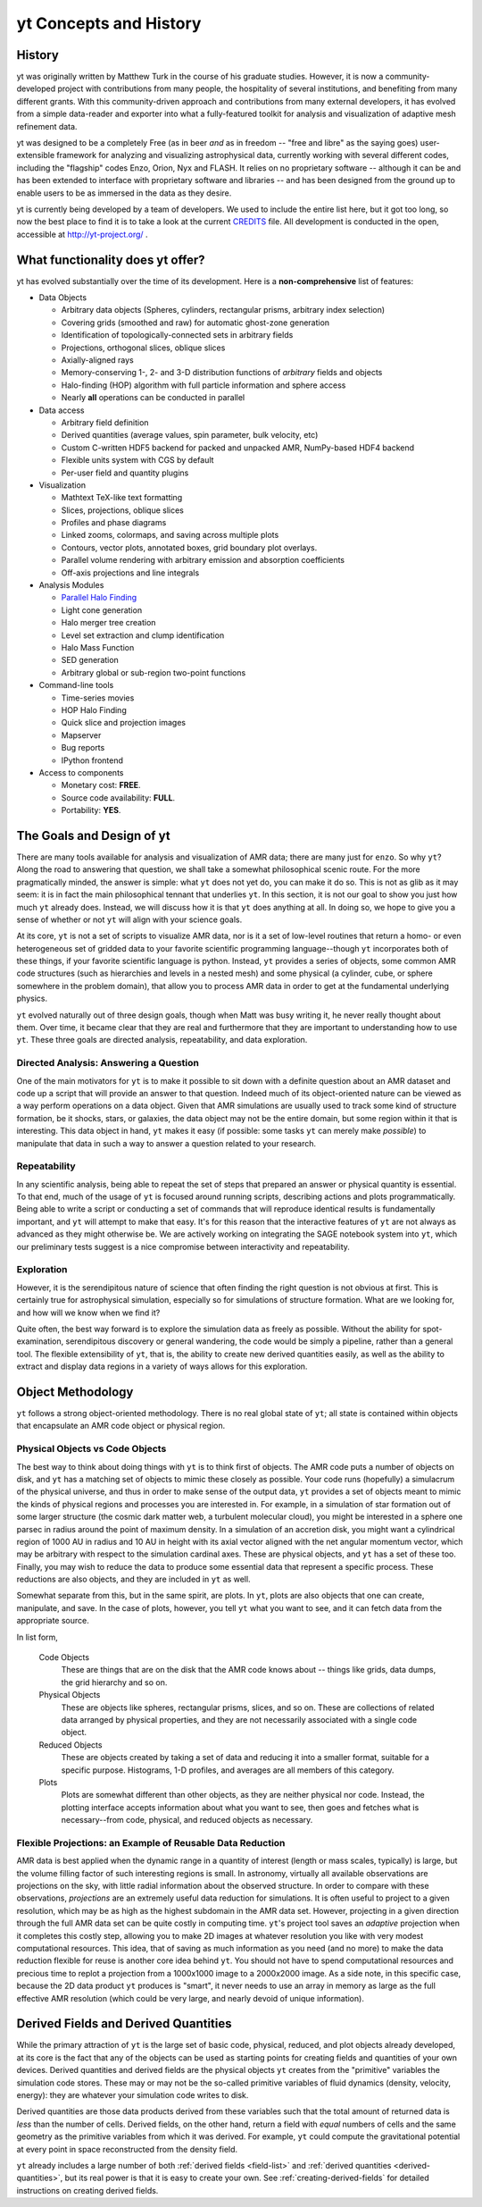 yt Concepts and History
=======================

.. sectionauthor:: J. S. Oishi <jsoishi@gmail.com>

History
-------

yt was originally written by Matthew Turk in the course of his graduate
studies.  However, it is now a community-developed project with contributions
from many people, the hospitality of several institutions, and benefiting from
many different grants.  With this community-driven approach and contributions
from many external developers, it has evolved from a simple data-reader and
exporter into what a fully-featured toolkit for analysis and visualization of
adaptive mesh refinement data.

yt was designed to be a completely Free (as in beer *and* as in freedom --
"free and libre" as the saying goes) user-extensible framework for analyzing
and visualizing astrophysical data, currently working with several different
codes, including the "flagship" codes Enzo, Orion, Nyx and FLASH.  It relies on
no proprietary software -- although it can be and has been extended to
interface with proprietary software and libraries -- and has been designed from
the ground up to enable users to be as immersed in the data as they desire.

yt is currently being developed by a team of developers.  We used to include
the entire list here, but it got too long, so now the best place to find it is
to take a look at the current `CREDITS
<http://hg.yt-project.org/yt/src/yt/CREDITS>`_ file.  All development is
conducted in the open, accessible at http://yt-project.org/ .


What functionality does yt offer?
---------------------------------

yt has evolved substantially over the time of its development.  Here is a
**non-comprehensive** list of features:

* Data Objects

  * Arbitrary data objects (Spheres, cylinders, rectangular prisms, arbitrary index selection)
  * Covering grids (smoothed and raw) for automatic ghost-zone generation
  * Identification of topologically-connected sets in arbitrary fields
  * Projections, orthogonal slices, oblique slices
  * Axially-aligned rays
  * Memory-conserving 1-, 2- and 3-D distribution functions of *arbitrary* fields and objects
  * Halo-finding (HOP) algorithm with full particle information and sphere access
  * Nearly **all** operations can be conducted in parallel

* Data access

  * Arbitrary field definition
  * Derived quantities (average values, spin parameter, bulk velocity, etc)
  * Custom C-written HDF5 backend for packed and unpacked AMR, NumPy-based HDF4 backend
  * Flexible units system with CGS by default
  * Per-user field and quantity plugins

* Visualization

  * Mathtext TeX-like text formatting
  * Slices, projections, oblique slices
  * Profiles and phase diagrams
  * Linked zooms, colormaps, and saving across multiple plots
  * Contours, vector plots, annotated boxes, grid boundary plot overlays.
  * Parallel volume rendering with arbitrary emission and absorption
    coefficients
  * Off-axis projections and line integrals

* Analysis Modules

  * `Parallel Halo Finding <http://adsabs.harvard.edu/abs/2010ApJS..191...43S>`_
  * Light cone generation
  * Halo merger tree creation
  * Level set extraction and clump identification
  * Halo Mass Function
  * SED generation
  * Arbitrary global or sub-region two-point functions

* Command-line tools

  * Time-series movies
  * HOP Halo Finding
  * Quick slice and projection images
  * Mapserver
  * Bug reports
  * IPython frontend

* Access to components

  * Monetary cost: **FREE**.
  * Source code availability: **FULL**.
  * Portability: **YES**.


The Goals and Design of yt
--------------------------

There are many tools available for analysis and visualization of AMR
data; there are many just for ``enzo``. So why ``yt``? Along the road
to answering that question, we shall take a somewhat philosophical
scenic route. For the more pragmatically minded, the answer is simple:
what ``yt`` does not yet do, you can make it do so. This is not as
glib as it may seem: it is in fact the main philosophical tennant that
underlies ``yt``. In this section, it is not our goal to show you just
how much ``yt`` already does. Instead, we will discuss how it is that
``yt`` does anything at all. In doing so, we hope to give you a sense
of whether or not ``yt`` will align with your science goals.

At its core, ``yt`` is not a set of scripts to visualize AMR data, nor
is it a set of low-level routines that return a homo- or even
heterogeneous set of gridded data to your favorite scientific
programming language--though ``yt`` incorporates both of these things,
if your favorite scientific language is python. Instead, ``yt``
provides a series of objects, some common AMR code structures (such as
hierarchies and levels in a nested mesh) and some physical (a
cylinder, cube, or sphere somewhere in the problem domain), that allow
you to process AMR data in order to get at the fundamental underlying
physics. 


``yt`` evolved naturally out of three design goals, though when Matt
was busy writing it, he never really thought about them.  Over
time, it became clear that they are real and furthermore that they
are important to understanding how to use ``yt``.  These three goals
are directed analysis, repeatability, and data exploration. 

Directed Analysis: Answering a Question
+++++++++++++++++++++++++++++++++++++++

One of the main motivators for ``yt`` is to make it possible to sit
down with a definite question about an AMR dataset and code up a
script that will provide an answer to that question. Indeed much of its
object-oriented nature can be viewed as a way perform operations on a
data object. Given that AMR simulations are usually used to track some
kind of structure formation, be it shocks, stars, or galaxies, the
data object may not be the entire domain, but some region within it
that is interesting. This data object in hand, ``yt`` makes it easy
(if possible: some tasks ``yt`` can merely make *possible*) to
manipulate that data in such a way to answer a question related to
your research.

Repeatability
+++++++++++++

In any scientific analysis, being able to repeat the set of steps that
prepared an answer or physical quantity is essential.  To that end,
much of the usage of ``yt`` is focused around running scripts,
describing actions and plots programmatically.  Being able to write a
script or conducting a set of commands that will reproduce identical
results is fundamentally important, and ``yt`` will attempt to make
that easy.  It's for this reason that the interactive features of
``yt`` are not always as advanced as they might otherwise be. We are
actively working on integrating the SAGE notebook system into ``yt``,
which our preliminary tests suggest is a nice compromise between
interactivity and repeatability. 

Exploration
+++++++++++

However, it is the serendipitous nature of science that often finding
the right question is not obvious at first. This is certainly true for
astrophysical simulation, especially so for simulations of structure
formation. What are we looking for, and how will we know when we find
it? 

Quite often, the best way forward is to explore the simulation data as
freely as possible.  Without the ability for spot-examination,
serendipitous discovery or general wandering, the code would be simply
a pipeline, rather than a general tool. The flexible extensibility of
``yt``, that is, the ability to create new derived quantities easily,
as well as the ability to extract and display data regions in a
variety of ways allows for this exploration.

.. _how-yt-thinks-about-data:

Object Methodology
------------------

``yt`` follows a strong object-oriented methodology.  There is no real
global state of ``yt``; all state is contained within objects that
encapsulate an AMR code object or physical region.

Physical Objects vs Code Objects
++++++++++++++++++++++++++++++++

The best way to think about doing things with ``yt`` is to think first
of objects. The AMR code puts a number of objects on disk, and ``yt``
has a matching set of objects to mimic these closely as possible. Your
code runs (hopefully) a simulacrum of the physical universe, and thus
in order to make sense of the output data, ``yt`` provides a set of
objects meant to mimic the kinds of physical regions and processes you
are interested in. For example, in a simulation of star formation out
of some larger structure (the cosmic dark matter web, a turbulent
molecular cloud), you might be interested in a sphere one parsec in
radius around the point of maximum density. In a simulation of an
accretion disk, you might want a cylindrical region of 1000 AU in
radius and 10 AU in height with its axial vector aligned with the net
angular momentum vector, which may be arbitrary with respect to the
simulation cardinal axes. These are physical objects, and ``yt`` has a
set of these too. Finally, you may wish to reduce the data to produce
some essential data that represent a specific process. These
reductions are also objects, and they are included in ``yt`` as well.

Somewhat separate from this, but in the same spirit, are plots. In
``yt``, plots are also objects that one can create, manipulate, and
save. In the case of plots, however, you tell ``yt`` what you want to
see, and it can fetch data from the appropriate source. 

In list form,

   Code Objects
     These are things that are on the disk that the AMR code knows about --
     things like grids, data dumps, the grid hierarchy and so on.
   Physical Objects
     These are objects like spheres, rectangular prisms, slices, and
     so on. These are collections of related data arranged by physical
     properties, and they are not necessarily associated with a single
     code object.
   Reduced Objects
     These are objects created by taking a set of data and reducing it
     into a smaller format, suitable for a specific purpose.
     Histograms, 1-D profiles, and averages are all members of this
     category.
   Plots
     Plots are somewhat different than other objects, as they are
     neither physical nor code. Instead, the plotting interface
     accepts information about what you want to see, then goes and
     fetches what is necessary--from code, physical, and reduced
     objects as necessary.

.. _intro_to_projections:

Flexible Projections: an Example of Reusable Data Reduction
+++++++++++++++++++++++++++++++++++++++++++++++++++++++++++

AMR data is best applied when the dynamic range in a quantity of
interest (length or mass scales, typically) is large, but the volume
filling factor of such interesting regions is small. In astronomy,
virtually all available observations are projections on the sky, with
little radial information about the observed structure. In order to
compare with these observations, *projections* are an extremely useful
data reduction for simulations. It is often useful to project to a
given resolution, which may be as high as the highest subdomain in the
AMR data set. However, projecting in a given direction through the
full AMR data set can be quite costly in computing time. ``yt``'s
project tool saves an *adaptive* projection when it completes this
costly step, allowing you to make 2D images at whatever resolution you
like with very modest computational resources. This idea, that of
saving as much information as you need (and no more) to make the data
reduction flexible for reuse is another core idea behind ``yt``. You
should not have to spend computational resources and precious time to
replot a projection from a 1000x1000 image to a 2000x2000 image. As a
side note, in this specific case, because the 2D data product ``yt``
produces is "smart", it never needs to use an array in memory as large
as the full effective AMR resolution (which could be very large, and
nearly devoid of unique information).


Derived Fields and Derived Quantities
-------------------------------------

While the primary attraction of ``yt`` is the large set of basic code,
physical, reduced, and plot objects already developed, at its core is the fact
that any of the objects can be used as starting points for creating fields and
quantities of your own devices. Derived quantities and derived fields are the
physical objects ``yt`` creates from the "primitive" variables the simulation
code stores. These may or may not be the so-called primitive variables of fluid
dynamics (density, velocity, energy): they are whatever your simulation code
writes to disk. 

Derived quantities are those data products derived from these variables such
that the total amount of returned data is *less* than the number of cells.
Derived fields, on the other hand, return a field with *equal* numbers of cells
and the same geometry as the primitive variables from which it was derived. For
example, ``yt`` could compute the gravitational potential at every point in
space reconstructed from the density field.

``yt`` already includes a large number of both :ref:`derived fields <field-list>` 
and :ref:`derived quantities <derived-quantities>`, but its real power is 
that it is easy to create your own. See :ref:`creating-derived-fields` for 
detailed instructions on creating derived fields. 

